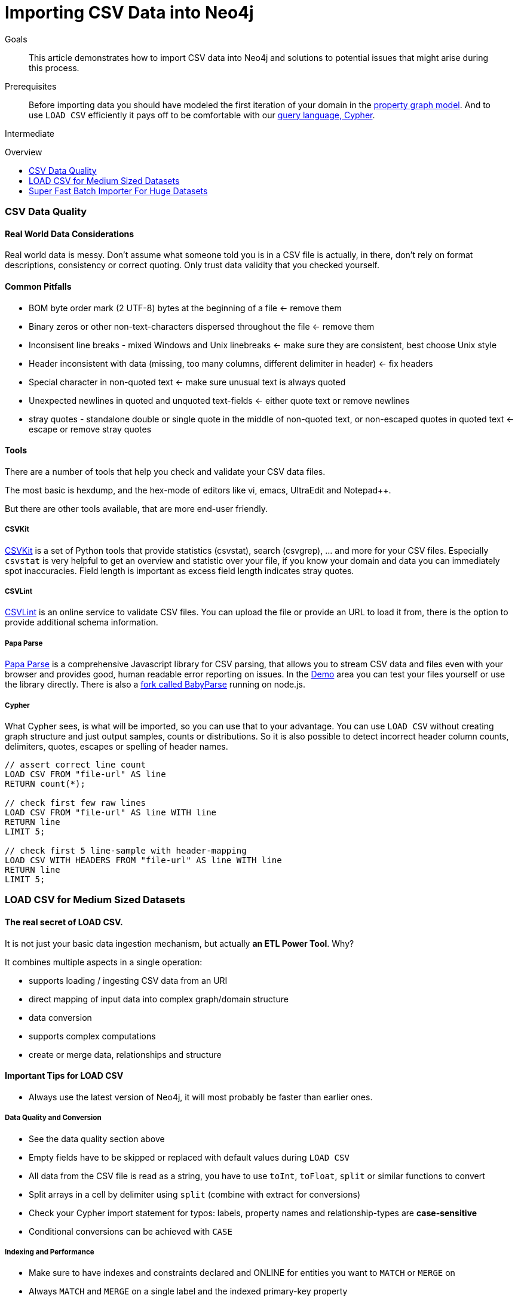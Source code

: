 = Importing CSV Data into Neo4j
:slug: guide-import-csv
:level: Intermediate
:toc:
:toc-placement!:
:toc-title: Overview
:toclevels: 1
:section: Working with Data
:section-link: working-with-data

.Goals
[abstract]
This article demonstrates how to import CSV data into Neo4j and solutions to potential issues that might arise during this process.

.Prerequisites
[abstract]
Before importing data you should have modeled the first iteration of your domain in the link:/developer/data-modeling/guide-data-modeling[property graph model].
And to use `LOAD CSV` efficiently it pays off to be comfortable with our link:/developer/cypher[query language, Cypher].

[role=expertise]
{level}

toc::[]

=== CSV Data Quality

==== Real World Data Considerations

Real world data is messy. 
Don't assume what someone told you is in a CSV file is actually, in there, don't rely on format descriptions, consistency or correct quoting.
Only trust data validity that you checked yourself.

==== Common Pitfalls

* BOM byte order mark (2 UTF-8) bytes at the beginning of a file <- remove them
* Binary zeros or other non-text-characters dispersed throughout the file <- remove them
* Inconsisent line breaks - mixed Windows and Unix linebreaks <- make sure they are consistent, best choose Unix style
* Header inconsistent with data (missing, too many columns, different delimiter in header) <- fix headers
* Special character in non-quoted text <- make sure unusual text is always quoted
* Unexpected newlines in quoted and unquoted text-fields <- either quote text or remove newlines
* stray quotes - standalone double or single quote in the middle of non-quoted text, or non-escaped quotes in quoted text <- escape or remove stray quotes

==== Tools

There are a number of tools that help you check and validate your CSV data files.

The most basic is hexdump, and the hex-mode of editors like vi, emacs, UltraEdit and Notepad++.

But there are other tools available, that are more end-user friendly.

===== CSVKit

http://csvkit.readthedocs.org/en/0.9.0/[CSVKit] is a set of Python tools that provide statistics (csvstat), search (csvgrep), ... and more for your CSV files.
Especially `csvstat` is very helpful to get an overview and statistic over your file, if you know your domain and data you can immediately spot inaccuracies.
Field length is important as excess field length indicates stray quotes.

===== CSVLint

http://csvlint.io/[CSVLint] is an online service to validate CSV files.
You can upload the file or provide an URL to load it from, there is the option to provide additional schema information.

===== Papa Parse

http://papaparse.com/[Papa Parse] is a comprehensive Javascript library for CSV parsing, that allows you to stream CSV data and files even with your browser and provides good, human readable error reporting on issues.
In the http://papaparse.com/demo[Demo] area you can test your files yourself or use the library directly.
There is also a http://papaparse.com/faq#nodejs[fork called BabyParse] running on node.js.

===== Cypher

What Cypher sees, is what will be imported, so you can use that to your advantage.
You can use `LOAD CSV` without creating graph structure and just output samples, counts or distributions.
So it is also possible to detect incorrect header column counts, delimiters, quotes, escapes or spelling of header names.

[source,cypher]
----
// assert correct line count
LOAD CSV FROM "file-url" AS line
RETURN count(*);

// check first few raw lines 
LOAD CSV FROM "file-url" AS line WITH line
RETURN line
LIMIT 5;

// check first 5 line-sample with header-mapping
LOAD CSV WITH HEADERS FROM "file-url" AS line WITH line
RETURN line
LIMIT 5;
----

=== LOAD CSV for Medium Sized Datasets

==== The real secret of LOAD CSV.

It is not just your basic data ingestion mechanism, but actually **an ETL Power Tool**. Why?

It combines multiple aspects in a single operation:

* supports loading / ingesting CSV data from an URI
* direct mapping of input data into complex graph/domain structure
* data conversion
* supports complex computations
* create or merge data, relationships and structure

==== Important Tips for LOAD CSV

* Always use the latest version of Neo4j, it will most probably be faster than earlier ones.

===== Data Quality and Conversion

* See the data quality section above
* Empty fields have to be skipped or replaced with default values during `LOAD CSV`
* All data from the CSV file is read as a string, you have to use `toInt`, `toFloat`, `split` or similar functions to convert
* Split arrays in a cell by delimiter using `split` (combine with extract for conversions)
* Check your Cypher import statement for typos: labels, property names and relationship-types are *case-sensitive*
* Conditional conversions can be achieved with `CASE`

===== Indexing and Performance

* Make sure to have indexes and constraints declared and ONLINE for entities you want to `MATCH` or `MERGE` on
* Always `MATCH` and `MERGE` on a single label and the indexed primary-key property
* Prefix your load statements with `USING PERIODIC COMMIT 10000`
* If possible, separate node creation from relationship creation into different statements +
  If your import is slow or runs into memory issues, see 
  http://www.markhneedham.com/blog/2014/10/23/neo4j-cypher-avoiding-the-eager/[Mark's blog post on Eager loading].

===== Memory Config

* Make sure to have enough memory (at least 4G heap in `neo4j-wrapper.conf`) reserved for your Neo4j-Server or Neo4j-Shell (`export JAVA_OPTS="-Xmx4G"`)
* Configure the memory mapping settings (Neo4j 2.1) according to your expected file sizes +
  (Neo4j 2.1 `neo4j.properties` keep these ratios: `nodestore=100M, relationshipstore=2G, propertystore=500M, stringstore=500M`)

===== File-URLs and Neo4j-Shell

* Make sure to use the right URLs esp. file URLs.+
  On OSX and Unix use `file:///path/to/data.csv`, on Windows, please use `file:c:/path/to/data.csv`
* Use the `bin/neo4j-shell` instead of the browser for better error messages and control +
  by default it connects to a running server, but you can also use `bin/neo4j-shell -path import.db -config conf/neo4j.properties` for direct database directory access (when no server is running with that db).

==== Step by Step Example for LOAD CSV

In our guide on link:/developer/working-with-data/guide-importing-data-and-etl[ETL import from a relational database] we explain how to import CSV data step by step, from data modeling, creating indexes to writing the individual LOAD CSV statements.

// TODO should we show how to import the customers, orders, products here ??

[[load-csv-webinar]]
==== Webinar "LOAD CSV in the Real World"

In this very hands-on webinar https://twitter.com/_nicolemargaret[Nicole White], Neo Technology's Data Scientist, shows how to use `LOAD CSV` to import a real world dataset (consumer complaints from https://data.consumerfinance.gov/dataset/Consumer-Complaints/x94z-ydhh[consumerfinance.gov]) into Neo4j.

After a quick modeling discussion she walks through the steps of preparing indexes and constraints and then imports one part of the dataset at a time into Neo4j.

++++
<iframe src="//player.vimeo.com/video/112447027?byline=0&amp;portrait=0" width="500" height="281" frameborder="0" webkitallowfullscreen mozallowfullscreen allowfullscreen></iframe>
++++

You can find all scripts and data on https://github.com/nicolewhite/consumer_complaints[her GitHub account].

[role=side-nav]
* link:/developer/working-with-data/guide-importing-data-and-etl[Importing Northwind] using LOAD CSV
* LOAD CSV in the http://neo4j.com/docs/stable/query-load-csv.html[Neo4j Manual]
* Blog Series on LOAD CSV http://jexp.de/blog/2014/06/load-csv-into-neo4j-quickly-and-successfully/[Part 1], http://jexp.de/blog/2014/10/load-cvs-with-success/[Part 2]
* http://www.markhneedham.com/blog/?s=load+csv+neo4j[LOAD CSV Tips] by Mark Needham
// * Example Northwind Dataset on https://github.com/neo4j-contrib/northwind-neo4j[GitHub]
* Blog Post: http://jexp.de/blog/2014/06/using-load-csv-to-import-git-history-into-neo4j/[Import git-log data into Neo4j]

=== Super Fast Batch Importer For Huge Datasets

With Neo4j 2.2, a new, massively parallel and scalable CSV importer was released as part of the product.

We want to use it to import similar order data into Neo4j: _customers, orders and contained products_.

The tool is located in `path/to/neo4j/bin/neo4j-import` and is used as follows:

[source]
----
bin/neo4j-import --into retail.db --id-type string \ 
                 --nodes:Customer customers.csv --nodes products.csv  \
                 --nodes orders_header.csv,orders1.csv,orders2.csv \ 
                 --relationships:CONTAINS order_details.csv \
                 --relationships:ORDERED customer_orders_header.csv,orders1.csv,orders2.csv
----

The first few rows of data used for this import look like this:

.customers.csv
[options="header"]
|===
| customerId:ID(Customer) | name 
| 23 | Delicatessen Inc
| 42 | Delicous Bakery
|===

.products.csv
[options="header"]
|===
| productId:ID(Product) | name | price | :LABEL
| 11 | Chocolate | 10 | Product;Food
|===

.orders_header.csv,orders1.csv,orders2.csv
[options="header"]
|===
| orderId:ID(Order) | date | total | customerId:IGNORE
| 1041 | 2015-05-10 | 130 | 23
| 1042 | 2015-05-12 | 20 | 42
|===

.order_details.csv
[options="header"]
|===
| :START_ID(Order) | amount | price | :END_ID(Product)
| 1041 | 13 | 130 | 11
| 1042 | 2 | 20 | 11
|===

.customer_orders_header.csv,orders1.csv,orders2.csv
[options="header"]
|===
| :END_ID(Order) | date:IGNORE | total:IGNORE | :START_ID(Customer)
| 1041 | 2015-05-10 | 130 | 23
| 1042 | 2015-05-12 | 20 | 42
|===

If you call the `neo4j-import` script without parameters it will list a comprehensive help page.

The `--into retail.db` is obviously the target database, which must not contain an existing database.

The repeated `--nodes` and `--relationships` parameters are groups of multiple (potentially split) csv-files of the same entity, i.e. with the same column structure. 

All files per group are treated as if they could just be concatenated to form a single large file.
A *header row* in the first file of the group is required, it might even be contained in a single-line file which might be easier to handle and edit than a multi-gigabyte text file.
Compressed files are supported too.

. The `customers.csv` is imported directly as nodes with the `:Customer` label and the properties are taken directly from the file.
. Same for the products, where the node-labels are taken from the `:LABEL` column.
. The order nodes are taken from 3 files, one header and two content files.

. Line item relationships typed `:CONTAINS` are created from `order_details.csv`, relating orders with the contained products via their id's.
. Orders are connected to customers by using the orders csv files again, but this time with a different header, which :IGNORE's the non-relevant columns

The `--id-type string` is indicating that all :ID-columns contain alphanumeric values (there is an optimization for numeric-only id's).

The column names are used for property-names of your nodes and relationships, there is some extra markup for specific columns

* `name:ID` - global id column by which the node is looked up for later reconnecting, 
** if property name is left off it will be not stored (temporary), this is what the `--id-type` refers to
** if you have repeated ids across entities you have to provide the entity (id-group) in parentheses like `:ID(Order)`
** if your ids are globally unique you can leave that off
* `:LABEL` - label column for nodes, multiple labels can be separated by delimiter
* `:START_ID`, `:END_ID` - relationship file columns referring to the node ids, for id-groups use `:END_ID(Order)`
* `:TYPE` - relationship-type column
* all other columns are treated as properties but skipped if empty or annotated with :IGNORE
* type conversion is possible by suffixing the name, e.g. by `:INT`, `:BOOLEAN`, etc. 

For more details on this header format and the tool, see the extensive documentation in the link:{manual}/import-tool.html[Neo4j Manual].

And the resulting output would look like this:

[source,shell]
----
[INPUT------|ENCODER--------|WRITER: W:24.59 MB/s--------------------------]  4M
Calculate dense nodes
[INPU|CALCULATOR-----------------------------------------------------------]  3M
Relationships
[INPU|ENCODER-----------------------------------------------------------|WR]  4M
Node first rel

Relationship back link
[LINKER--------------------------------------------------------------------]  3M
Node counts

Relationship counts

IMPORT DONE. Took: 58s 124ms
----

[role=side-nav]
* link:{manual}/import-tool.html["Manual: Import Tool",role=docs]
* link:/developer/data-modeling/guide-data-modeling[Intro to Graph Modeling]
* http://www.intelliwareness.org/?p=583["Article: Importing Medicare Provider and Payment Data",role=blog]
* http://blog.graphenedb.com/blog/2015/01/13/importing-data-into-neo4j-via-csv/[Article: LOAD CSV Intro with GrapheneDB]

